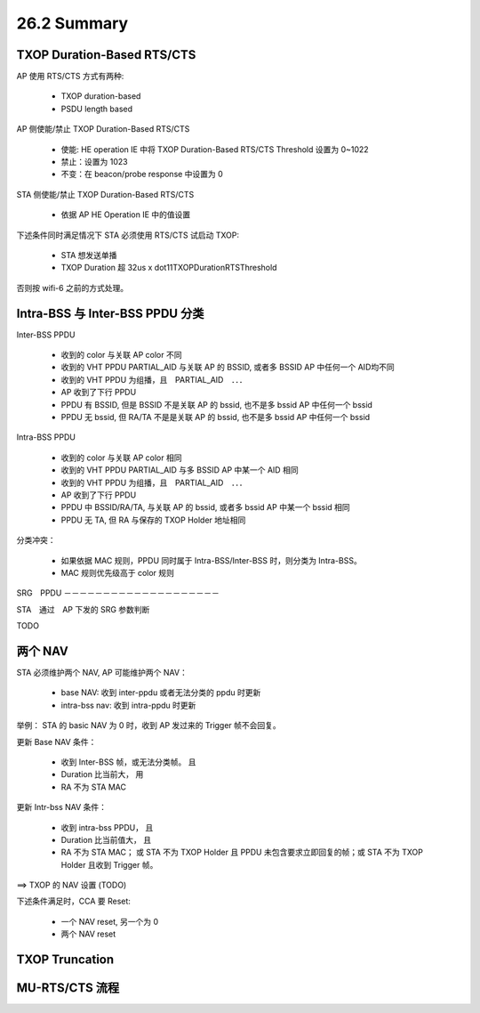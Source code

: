 
26.2 Summary
=====================

TXOP Duration-Based RTS/CTS
---------------------------------------

AP 使用 RTS/CTS 方式有两种:

 - TXOP duration-based
 - PSDU length based

AP 侧使能/禁止 TXOP Duration-Based RTS/CTS 

 - 使能: HE operation IE 中将 TXOP Duration-Based RTS/CTS Threshold 设置为 0~1022
 - 禁止：设置为 1023
 - 不变：在 beacon/probe response 中设置为 0

STA 侧使能/禁止 TXOP Duration-Based RTS/CTS

 - 依据 AP HE Operation IE 中的值设置

下述条件同时满足情况下 STA 必须使用 RTS/CTS 试启动 TXOP:

 - STA 想发送单播
 - TXOP Duration 超 32us x dot11TXOPDurationRTSThreshold

否则按 wifi-6 之前的方式处理。

Intra-BSS 与 Inter-BSS PPDU 分类
------------------------------------

Inter-BSS PPDU

 - 收到的 color 与关联 AP color 不同
 - 收到的 VHT PPDU PARTIAL_AID 与关联 AP 的 BSSID, 或者多 BSSID AP 中任何一个 AID均不同
 - 收到的 VHT PPDU 为组播，且　PARTIAL_AID　．．．
 - AP 收到了下行 PPDU
 - PPDU 有 BSSID, 但是 BSSID 不是关联 AP 的 bssid, 也不是多 bssid AP 中任何一个 bssid
 - PPDU 无 bssid, 但 RA/TA 不是是关联 AP 的 bssid, 也不是多 bssid AP 中任何一个 bssid

Intra-BSS PPDU

 - 收到的 color 与关联 AP color 相同
 - 收到的 VHT PPDU PARTIAL_AID 与多 BSSID AP 中某一个 AID 相同
 - 收到的 VHT PPDU 为组播，且　PARTIAL_AID　．．．
 - AP 收到了下行 PPDU
 - PPDU 中 BSSID/RA/TA, 与关联 AP 的 bssid, 或者多 bssid AP 中某一个 bssid 相同
 - PPDU 无 TA, 但 RA 与保存的 TXOP Holder 地址相同

分类冲突：

 - 如果依据 MAC 规则，PPDU 同时属于 Intra-BSS/Inter-BSS 时，则分类为 Intra-BSS。
 - MAC 规则优先级高于 color 规则

SRG　PPDU
－－－－－－－－－－－－－－－－－－－－

STA　通过　AP 下发的 SRG 参数判断

TODO


两个 NAV
------------------------

STA 必须维护两个 NAV, AP 可能维护两个 NAV：

 - base NAV: 收到 inter-ppdu 或者无法分类的 ppdu 时更新
 - intra-bss nav: 收到 intra-ppdu 时更新

举例： STA 的 basic NAV 为 0 时，收到 AP 发过来的 Trigger 帧不会回复。

更新 Base NAV 条件：

 - 收到 Inter-BSS 帧，或无法分类帧。 且
 - Duration 比当前大， 用
 - RA 不为 STA MAC

更新 Intr-bss NAV 条件：

 - 收到 intra-bss PPDU， 且
 - Duration 比当前值大， 且
 - RA 不为 STA MAC； 或 STA 不为 TXOP Holder 且 PPDU 未包含要求立即回复的帧；或 STA 不为 TXOP Holder 且收到 Trigger 帧。

==> TXOP 的 NAV 设置 (TODO)

下述条件满足时，CCA 要 Reset:

 - 一个 NAV reset, 另一个为 0
 - 两个 NAV reset

TXOP Truncation
-----------------------

MU-RTS/CTS 流程
-----------------------

